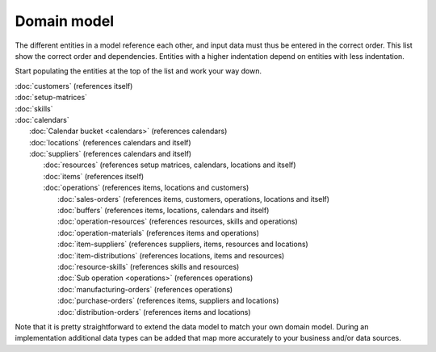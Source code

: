 ============
Domain model
============

The different entities in a model reference each other, and input data must
thus be entered in the correct order. This list show the correct order and
dependencies. Entities with a higher indentation depend on entities with
less indentation.

Start populating the entities at the top of the list and work your way down.

|  :doc:`customers` (references itself)
|  :doc:`setup-matrices`
|  :doc:`skills`
|  :doc:`calendars`
|    :doc:`Calendar bucket <calendars>` (references calendars)
|    :doc:`locations` (references calendars and itself)
|    :doc:`suppliers` (references calendars and itself)
|      :doc:`resources` (references setup matrices, calendars, locations and itself)
|      :doc:`items` (references itself)
|      :doc:`operations` (references items, locations and customers)
|        :doc:`sales-orders` (references items, customers, operations, locations and itself)
|        :doc:`buffers` (references items, locations, calendars and itself)
|        :doc:`operation-resources` (references resources, skills and operations)
|        :doc:`operation-materials` (references items and operations)
|        :doc:`item-suppliers` (references suppliers, items, resources and locations)
|        :doc:`item-distributions` (references locations, items and resources)
|        :doc:`resource-skills` (references skills and resources)
|        :doc:`Sub operation <operations>` (references operations)
|        :doc:`manufacturing-orders` (references operations)
|        :doc:`purchase-orders` (references items, suppliers and locations)
|        :doc:`distribution-orders` (references items and locations)

.. image:: _images/dependencies.png
   :alt: Model dependencies

Note that it is pretty straightforward to extend the data model to match your
own domain model. During an implementation additional data types can be added
that map more accurately to your business and/or data sources.

